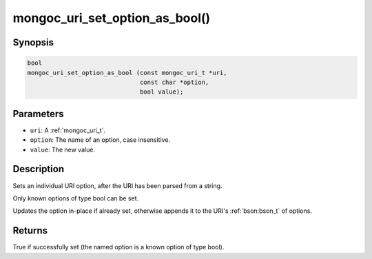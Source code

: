 .. _mongoc_uri_set_option_as_bool

mongoc_uri_set_option_as_bool()
===============================

Synopsis
--------

.. code-block:: c

  bool
  mongoc_uri_set_option_as_bool (const mongoc_uri_t *uri,
                                 const char *option,
                                 bool value);

Parameters
----------

* ``uri``: A :ref:`mongoc_uri_t`.
* ``option``: The name of an option, case insensitive.
* ``value``: The new value.

Description
-----------

Sets an individual URI option, after the URI has been parsed from a string.

Only known options of type bool can be set.

Updates the option in-place if already set, otherwise appends it to the URI's :ref:`bson:bson_t` of options.

Returns
-------

True if successfully set (the named option is a known option of type bool).

